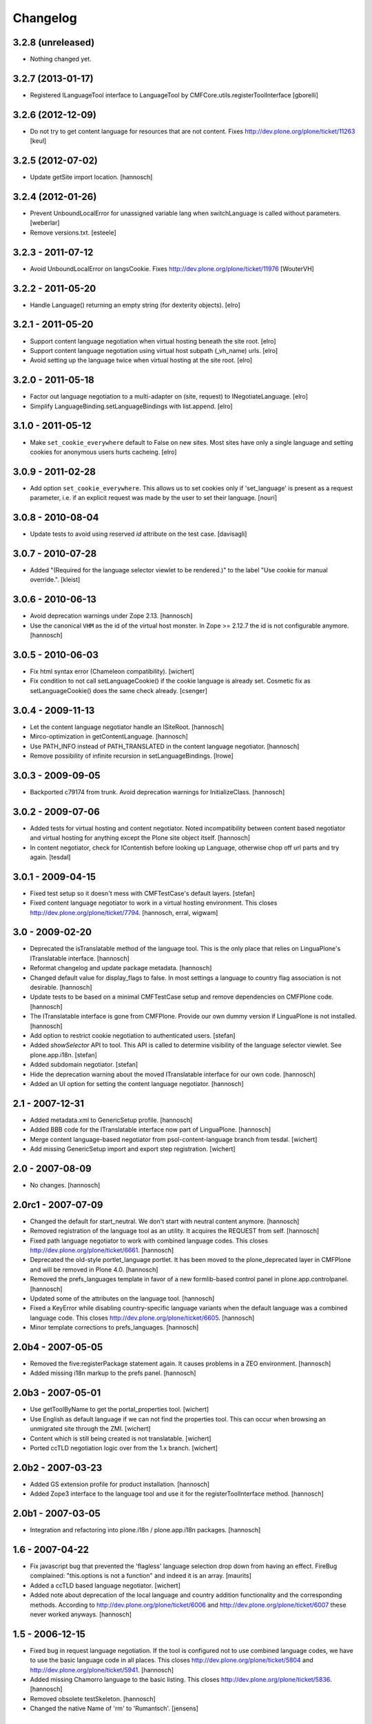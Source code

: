 Changelog
=========

3.2.8 (unreleased)
------------------

- Nothing changed yet.


3.2.7 (2013-01-17)
------------------

- Registered ILanguageTool interface to LanguageTool
  by CMFCore.utils.registerToolInterface
  [gborelli]


3.2.6 (2012-12-09)
------------------

- Do not try to get content language for resources that are not
  content. Fixes http://dev.plone.org/plone/ticket/11263
  [keul]


3.2.5 (2012-07-02)
------------------

- Update getSite import location.
  [hannosch]


3.2.4 (2012-01-26)
------------------

- Prevent UnboundLocalError for unassigned variable lang when
  switchLanguage is called without parameters.
  [weberlar]

- Remove versions.txt.
  [esteele]

3.2.3 - 2011-07-12
------------------

- Avoid UnboundLocalError on langsCookie.
  Fixes http://dev.plone.org/plone/ticket/11976
  [WouterVH]

3.2.2 - 2011-05-20
------------------

- Handle Language() returning an empty string (for dexterity objects).
  [elro]

3.2.1 - 2011-05-20
------------------

- Support content language negotiation when virtual hosting beneath the site
  root.
  [elro]

- Support content language negotiation using virtual host subpath (_vh_name)
  urls.
  [elro]

- Avoid setting up the language twice when virtual hosting at the site root.
  [elro]

3.2.0 - 2011-05-18
------------------

- Factor out language negotiation to a multi-adapter on (site, request) to
  INegotiateLanguage.
  [elro]

- Simplify LanguageBinding.setLanguageBindings with list.append.
  [elro]

3.1.0 - 2011-05-12
------------------

- Make ``set_cookie_everywhere`` default to False on new sites. Most sites
  have only a single language and setting cookies for anonymous users hurts
  cacheing.
  [elro]

3.0.9 - 2011-02-28
------------------

- Add option ``set_cookie_everywhere``.  This allows us to set cookies
  only if 'set_language' is present as a request parameter, i.e. if an
  explicit request was made by the user to set their language.
  [nouri]

3.0.8 - 2010-08-04
------------------

- Update tests to avoid using reserved `id` attribute on the test case.
  [davisagli]

3.0.7 - 2010-07-28
------------------

- Added "(Required for the language selector viewlet to be rendered.)" to the
  label "Use cookie for manual override.".
  [kleist]

3.0.6 - 2010-06-13
------------------

- Avoid deprecation warnings under Zope 2.13.
  [hannosch]

- Use the canonical ``VHM`` as the id of the virtual host monster. In
  Zope >= 2.12.7 the id is not configurable anymore.
  [hannosch]

3.0.5 - 2010-06-03
------------------

- Fix html syntax error (Chameleon compatibility).
  [wichert]

- Fix condition to not call setLanguageCookie() if the cookie language
  is already set. Cosmetic fix as setLanguageCookie() does the same check
  already. [csenger]


3.0.4 - 2009-11-13
------------------

- Let the content language negotiator handle an ISiteRoot.
  [hannosch]

- Mirco-optimization in getContentLanguage.
  [hannosch]

- Use PATH_INFO instead of PATH_TRANSLATED in the content language negotiator.
  [hannosch]

- Remove possibility of infinite recursion in setLanguageBindings.
  [lrowe]

3.0.3 - 2009-09-05
------------------

- Backported c79174 from trunk. Avoid deprecation warnings for InitializeClass.
  [hannosch]

3.0.2 - 2009-07-06
------------------

- Added tests for virtual hosting and content negotiator. Noted
  incompatibility between content based negotiator and virtual hosting for
  anything except the Plone site object itself.
  [hannosch]

- In content negotiator, check for IContentish before looking up Language,
  otherwise chop off url parts and try again.
  [tesdal]

3.0.1 - 2009-04-15
------------------

- Fixed test setup so it doesn't mess with CMFTestCase's default layers.
  [stefan]

- Fixed content language negotiator to work in a virtual hosting environment.
  This closes http://dev.plone.org/plone/ticket/7794.
  [hannosch, erral, wigwam]

3.0 - 2009-02-20
----------------

- Deprecated the isTranslatable method of the language tool. This is the
  only place that relies on LinguaPlone's ITranslatable interface.
  [hannosch]

- Reformat changelog and update package metadata.
  [hannosch]

- Changed default value for display_flags to false. In most settings a
  language to country flag association is not desirable.
  [hannosch]

- Update tests to be based on a minimal CMFTestCase setup and remove
  dependencies on CMFPlone code.
  [hannosch]

- The ITranslatable interface is gone from CMFPlone. Provide our own
  dummy version if LinguaPlone is not installed.
  [hannosch]

- Add option to restrict cookie negotiation to authenticated users.
  [stefan]

- Added `showSelector` API to tool. This API is called to determine
  visibility of the language selector viewlet. See plone.app.i18n.
  [stefan]

- Added subdomain negotiator.
  [stefan]

- Hide the deprecation warning about the moved ITranslatable interface
  for our own code.
  [hannosch]

- Added an UI option for setting the content language negotiator.
  [hannosch]

2.1 - 2007-12-31
----------------

- Added metadata.xml to GenericSetup profile.
  [hannosch]

- Added BBB code for the ITranslatable interface now part of LinguaPlone.
  [hannosch]

- Merge content language-based negotiator from psol-content-language
  branch from tesdal.
  [wichert]

- Add missing GenericSetup import and export step registration.
  [wichert]

2.0 - 2007-08-09
----------------

- No changes.
  [hannosch]

2.0rc1 - 2007-07-09
-------------------

- Changed the default for start_neutral. We don't start with neutral
  content anymore.
  [hannosch]

- Removed registration of the language tool as an utility. It acquires
  the REQUEST from self.
  [hannosch]

- Fixed path language negotiator to work with combined language codes.
  This closes http://dev.plone.org/plone/ticket/6661.
  [hannosch]

- Deprecated the old-style portlet_language portlet. It has been moved to
  the plone_deprecated layer in CMFPlone and will be removed in Plone 4.0.
  [hannosch]

- Removed the prefs_languages template in favor of a new formlib-based
  control panel in plone.app.controlpanel.
  [hannosch]

- Updated some of the attributes on the language tool.
  [hannosch]

- Fixed a KeyError while disabling country-specific language variants when
  the default language was a combined language code. This closes
  http://dev.plone.org/plone/ticket/6605.
  [hannosch]

- Minor template corrections to prefs_languages.
  [hannosch]

2.0b4 - 2007-05-05
------------------

- Removed the five:registerPackage statement again. It causes problems in a
  ZEO environment.
  [hannosch]

- Added missing i18n markup to the prefs panel.
  [hannosch]

2.0b3 - 2007-05-01
------------------

- Use getToolByName to get the portal_properties tool.
  [wichert]

- Use English as default language if we can not find the properties tool.
  This can occur when browsing an unmigrated site through the ZMI.
  [wichert]

- Content which is still being created is not translatable.
  [wichert]

- Ported ccTLD negotiation logic over from the 1.x branch.
  [wichert]

2.0b2 - 2007-03-23
------------------

- Added GS extension profile for product installation.
  [hannosch]

- Added Zope3 interface to the language tool and use it for the
  registerToolInterface method.
  [hannosch]

2.0b1 - 2007-03-05
------------------

- Integration and refactoring into plone.i18n / plone.app.i18n packages.
  [hannosch]

1.6 - 2007-04-22
----------------

- Fix javascript bug that prevented the 'flagless' language selection
  drop down from having an effect.  FireBug complained: "this.options is
  not a function" and indeed it is an array.
  [maurits]

- Added a ccTLD based language negotiator.
  [wichert]

- Added note about deprecation of the local language and country addition
  functionality and the corresponding methods. According to
  http://dev.plone.org/plone/ticket/6006 and
  http://dev.plone.org/plone/ticket/6007 these never worked anyways.
  [hannosch]

1.5 - 2006-12-15
----------------

- Fixed bug in request language negotiation. If the tool is configured not
  to use combined language codes, we have to use the basic language code in
  all places. This closes http://dev.plone.org/plone/ticket/5804 and
  http://dev.plone.org/plone/ticket/5941.
  [hannosch]

- Added missing Chamorro language to the basic listing.
  This closes http://dev.plone.org/plone/ticket/5836.
  [hannosch]

- Removed obsolete testSkeleton.
  [hannosch]

- Changed the native Name of 'rm' to 'Rumantsch'.
  [jensens]

1.4 - 2006-09-08
----------------

- Changed the browser language based negotiation to recognize combined
  language codes as the base language if only the base language is allowed
  and specified in the browser. So if the browser requests the site in
  'de-de' and only 'de' is allowed for the site, it is recognized as 'de'.
  If the usage of combined language codes is explicitly enabled this
  fallback is not applied, so you can still have full control over combined
  codes as well. This closes http://dev.plone.org/plone/ticket/5784.
  [hannosch]

1.3 - 2006-06-17
----------------

- Use the Norwegian flag for Nynorsk.
  [limi]

- Removed all accidentally added country flags in 16x16 PNG format again
  and converted them to 14x11 GIF format. Transparent PNG don't work in IE.
  [limi]

- Fixed changing supported languages in the control panel. It silently
  failed for the case of only one resulting supported language.
  [hannosch]

- Fixed displaying flags in the portlet_languages by using
  getFlagForLanguageCode.
  [jladage]

- Cleaned up switchLanguage.py because it contained a lot of I18NLayer
  specific code. I added the original file to I18NLayer. Also changed .gif
  to .png in the portlet_languages.
  [jladage]

- Readded flag for Esperanto, we use flag-eo.png as there's no country code.
  This closes http://dev.plone.org/plone/ticket/5547.
  [hannosch]

1.2 - 2006-06-01
----------------

- Readded flag for Basque country, currently we use flag-eu.png as there's
  no official country code in the ISO 3166 standard.
  This closes http://dev.plone.org/plone/ticket/5522.
  [hannosch]

- Use Central African Republic (cf) flag for Sangho (sg). This closes
  http://dev.plone.org/plone/ticket/5339.
  [hannosch]

- Removed the unused i18n folder.
  [hannosch]

1.1 - 2006-05-15
----------------

- Avoid DeprecationWarning for product_name.
  [hannosch]

- Replaced the available language selector in the preference panel with a
  new one, which shows both the original and the english language names as
  well as the country flag which might be used for the language switcher
  and the language code. It is possible to sort on any of these criteria as
  well as on the 'selected' status by clicking on the table heading.
  [hannosch] [limi]

- Removed all language flags in 15x12 GIF format and replaced them with
  16x16 PNG country flags. These are named flag-<country code>.png. The
  country codes follow the ISO 3166 standard. The mapping of flags to
  languages is now more flexibly handled through a new underlying format in
  availablelanguages.py, which would allow to map the same flag to more than
  one language without having to duplicate the file as it was needed with
  the former approach.
  [hannosch] [limi]

1.0 - 2006-03-19
----------------

- Added a Welsh flag.
  [russf]

- Adding flags for Bosnia and Serbia. Jakub Steiner, you rock!
  [limi]

- Converted some runtime tests to doctests.
  [hannosch]

- Fixed Latvian language name. Thanks to Michael Dexter for the heads up.
  [deo]

0.9 - 2005-12-18
----------------

- Fix http://trac.plone.org/plone/ticket/4959 - if the default language was
  not contained in the supported languages the config form showed a false
  default language and the form had to be saved again to get the desired
  result. Now in this special case the default language is set to the first
  supported language.
  [hannosch]

- Added removeCountry and removeLanguage methods as counterpart for the
  corresponding add-methods. Added some basic tests.
  [hannosch]

- Added start_neutral content language setting. Now you can control
  if the content should start as language neutral or in the current
  selected language.
  [deo]

- Fix http://plone.org/collector/4815 - misspelled i18n msgid
  [hannosch]

0.8 - 2005-10-08
----------------

- Fixed two missing i18n tags in portlet_languages.pt
  [hannosch]

- Fixed http://plone.org/collector/4774 - missing i18n tags in
  prefs_languages.pt
  [hannosch]

- Fixed http://plone.org/collector/4681 - fixed missing p-tag in
  portal_languages/manage_configForm
  [hannosch]

- i18n: moved all files to PloneTranslations and added README.txt
  [hannosch]

0.7 - 2005-09-04
----------------

- See ChangeLog for details on former releases
